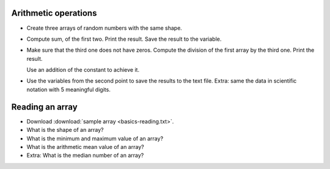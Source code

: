 .. _exercises_numpy_basics:

Arithmetic operations
=====================

* Create three arrays of random numbers with the same shape.

* Compute sum, of the first two. Print the result. Save the result to the variable.

* Make sure that the third one does not have zeros.
  Compute the division of the first array by the third one.
  Print the result.

  .. dropdown:: Hint

  Use an addition of the constant to achieve it.

* Use the variables from the second point to save the results to the text file.
  Extra: same the data in scientific notation with 5 meaningful digits.

  .. dropdown:: Hint

    Check the documentation for the |Numpy-savetxt|_

.. dropdown:: Answer

  .. code-block:: python

    import numpy as np

    array_1 = np.random.random((5,3))
    array_2 = np.random.random((5,3))
    array_3 = np.random.random((5,3))

    sum_12 = array_1 + array_2

    print(sum_12)

    array_3 = array_3 + 0.1 - array_3.min()

    print(array_1 / array_3)

    np.savetxt("filename.txt", sum_12)
    np.savetxt("filename-scientific.txt", sum_12, fmt="%.5e %.5e %.5e")

Reading an array
================

* Download :download:`sample array <basics-reading.txt>`.

* What is the shape of an array?

* What is the minimum and maximum value of an array?

* What is the arithmetic mean value of an array?

* Extra: What is the median number of an array?

  .. dropdown:: Hint

    Make an array one dimensional and sort it.

.. dropdown:: Answer

  .. code-block:: python

    import numpy as np

    array = np.loadtxt("basics-reading.txt")

    print(f"Array's shape is {array.shape}")
    print(f"Array's minimum value is {array.min()}")
    print(f"Array's maximum value is {array.max()}")
    print(f"Array's arithmetic mean value is {np.sum(array)/array.size}")

    sorted_array = np.sort(array.flatten())
    if sorted_array.size // 2 == 0:
        median = (sorted_array[sorted_array.size // 2] + sorted_array[sorted_array.size // 2 - 1])/2
    else:
        median = sorted_array[sorted_array.size // 2]

    print(f"Array's median value is {median}")






